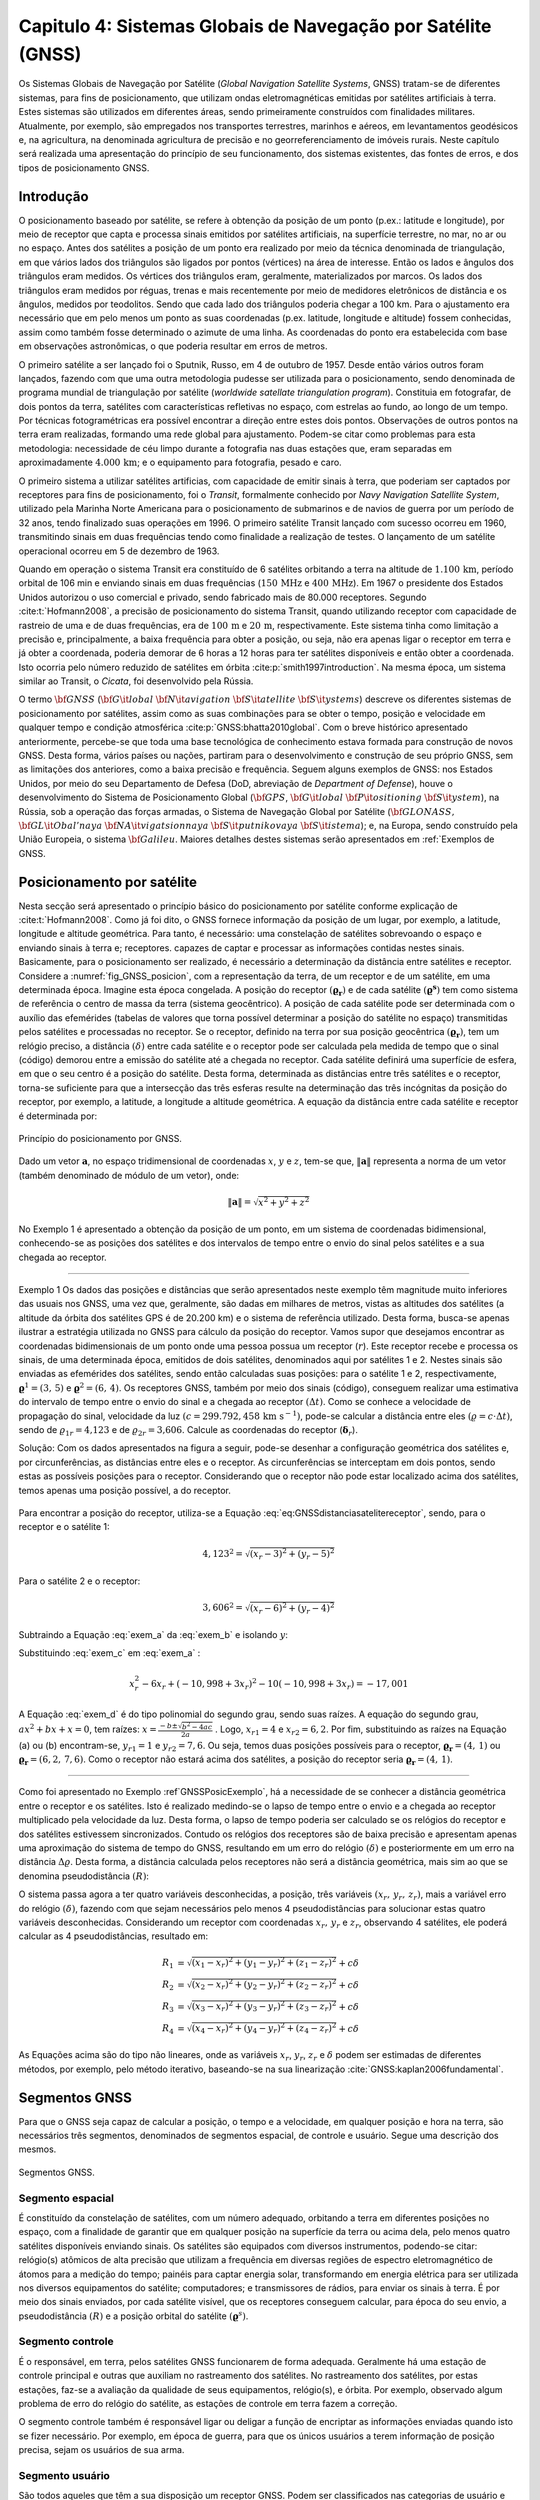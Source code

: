 .. raw:: html

    <style> .exem {color:blue; font-weight: bold} </style>

.. role:: exem

.. raw:: html

    <style> .solucao {font-weight: bold} </style>

.. role:: solucao

.. raw:: html

    <style> .blue {color:blue} </style>

.. role:: blue

.. _RST Capitulo 4:

Capitulo 4: Sistemas Globais de Navegação por Satélite (GNSS)
*************************************************************

Os Sistemas Globais de Navegação por Satélite
(*Global Navigation Satellite Systems*, GNSS) tratam-se de
diferentes sistemas, para fins de posicionamento, que utilizam ondas
eletromagnéticas emitidas por satélites artificiais à terra. Estes
sistemas são utilizados em diferentes áreas, sendo primeiramente construídos
com finalidades militares. Atualmente, por exemplo, são empregados
nos transportes terrestres, marinhos e aéreos, em levantamentos geodésicos
e, na agricultura, na denominada agricultura de precisão e no georreferenciamento
de imóveis rurais. Neste capítulo será realizada uma apresentação
do princípio de seu funcionamento, dos sistemas existentes, das fontes
de erros, e dos tipos de posicionamento GNSS.


Introdução
==========

O posicionamento baseado por satélite, se refere à obtenção da posição
de um ponto (p.ex.: latitude e longitude), por meio de receptor que
capta e processa sinais emitidos por satélites artificiais, na superfície
terrestre, no mar, no ar ou no espaço. Antes dos satélites a posição
de um ponto era realizado por meio da técnica denominada de triangulação,
em que vários lados dos triângulos são ligados por pontos (vértices)
na área de interesse. Então os lados e ângulos dos triângulos eram
medidos. Os vértices dos triângulos eram, geralmente, materializados
por marcos. Os lados dos triângulos eram medidos por réguas, trenas
e mais recentemente por meio de medidores eletrônicos de distância
e os ângulos, medidos por teodolitos. Sendo que cada lado dos triângulos
poderia chegar a 100 km. Para o ajustamento era necessário que em
pelo menos um ponto as suas coordenadas (p.ex. latitude, longitude
e altitude) fossem conhecidas, assim como também fosse determinado
o azimute de uma linha. As coordenadas do ponto era estabelecida com
base em observações astronômicas, o que poderia resultar em erros
de metros.

O primeiro satélite a ser lançado foi o Sputnik, Russo, em 4 de outubro
de 1957. Desde então vários outros foram lançados, fazendo com que
uma outra metodologia pudesse ser utilizada para o posicionamento,
sendo denominada de programa mundial de triangulação por satélite
(*worldwide satellate triangulation program*). Constituia em
fotografar, de dois pontos da terra, satélites com características
refletivas no espaço, com estrelas ao fundo, ao longo de um tempo.
Por técnicas fotogramétricas era possível encontrar a direção entre
estes dois pontos. Observações de outros pontos na terra eram realizadas,
formando uma rede global para ajustamento. Podem-se citar como problemas
para esta metodologia: necessidade de céu limpo durante a fotografia
nas duas estações que, eram separadas em aproximadamente :math:`4.000\,\text{km}`;
e o equipamento para fotografia, pesado e caro.

O primeiro sistema a utilizar satélites artificias, com capacidade
de emitir sinais à terra, que poderiam ser captados por receptores
para fins de posicionamento, foi o *Transit*,
formalmente conhecido por *Navy Navigation Satellite System*,
utilizado pela Marinha Norte Americana para o posicionamento de submarinos
e de navios de guerra por um período de 32 anos, tendo finalizado
suas operações em 1996. O primeiro satélite Transit lançado com sucesso
ocorreu em 1960, transmitindo sinais em duas frequências tendo como
finalidade a realização de testes. O lançamento de um satélite operacional
ocorreu em 5 de dezembro de 1963.

Quando em operação o sistema Transit era constituído de 6 satélites
orbitando a terra na altitude de :math:`1.100\,\text{km}`, período orbital de 106
min e enviando sinais em duas frequências (:math:`150\,\text{MHz}` e :math:`400\,\text{MHz}`). Em
1967 o presidente dos Estados Unidos autorizou o uso comercial e privado,
sendo fabricado mais de 80.000 receptores. Segundo :cite:t:`Hofmann2008`,
a precisão de posicionamento do sistema Transit, quando utilizando
receptor com capacidade de rastreio de uma e de duas frequências,
era de :math:`100\,\text{m}` e :math:`20\,\text{m}`, respectivamente. Este sistema tinha como limitação
a precisão e, principalmente, a baixa frequência para obter a posição,
ou seja, não era apenas ligar o receptor em terra e já obter a coordenada,
poderia demorar de 6 horas a 12 horas para ter satélites disponíveis
e então obter a coordenada. Isto ocorria pelo número reduzido de satélites
em órbita :cite:p:`smith1997introduction`. Na mesma época, um sistema
similar ao Transit, o *Cicata*, foi desenvolvido
pela Rússia.

O termo :math:`\bf{GNSS}` (:math:`\bf{G}\it{lobal}` :math:`\bf{N}\it{avigation}`
:math:`\bf{S}\it{atellite}` :math:`\bf{S}\it{ystems}`)
descreve os diferentes sistemas de posicionamento por satélites, assim
como as suas combinações para se obter o tempo, posição e velocidade
em qualquer tempo e condição atmosférica :cite:p:`GNSS:bhatta2010global`.
Com o breve histórico apresentado anteriormente, percebe-se que toda
uma base tecnológica de conhecimento estava formada para construção
de novos GNSS. Desta forma, vários países ou nações, partiram para
o desenvolvimento e construção de seu próprio GNSS, sem as limitações
dos anteriores, como a baixa precisão e frequência. Seguem alguns
exemplos de GNSS: nos Estados Unidos, por meio do seu Departamento
de Defesa (DoD, abreviação de *Department of Defense*),
houve o desenvolvimento do Sistema de Posicionamento Global (:math:`\bf{GPS}`,
:math:`\bf{G}\it{lobal}` :math:`\bf{P}\it{ositioning}` :math:`\bf{S}\it{ystem}`), na Rússia, sob a operação das
forças armadas, o Sistema de Navegação Global por Satélite (:math:`\bf{GLONASS}\text{,}\,`
:math:`\bf{GL}\it{Obal'naya}` :math:`\bf{NA}\it{vigatsionnaya}` :math:`\bf{S}\it{putnikovaya}` :math:`\bf{S}\it{istema}`);
e, na Europa, sendo construído pela União Europeia, o sistema :math:`\bf{Galileu}`.
Maiores detalhes destes sistemas serão apresentados em :ref:`Exemplos de GNSS.

.. _posicionamento_satelite:

Posicionamento por satélite
===========================

Nesta secção será apresentado o princípio básico do posicionamento
por satélite conforme explicação de :cite:t:`Hofmann2008`. Como
já foi dito, o GNSS fornece informação da posição de um lugar, por
exemplo, a latitude, longitude e altitude geométrica. Para tanto,
é necessário: uma constelação de satélites sobrevoando o espaço e
enviando sinais à terra e; receptores. capazes de captar e processar
as informações contidas nestes sinais. Basicamente, para o posicionamento
ser realizado, é necessário a determinação da distância entre satélites
e receptor. Considere a :numref:`fig_GNSS_posicion`, com a representação
da terra, de um receptor e de um satélite, em uma determinada época.
Imagine esta época congelada. A posição do receptor :math:`(\boldsymbol{\varrho_{r}})`
e de cada satélite :math:`(\boldsymbol{\varrho^{s}})` tem como sistema
de referência o centro de massa da terra (sistema geocêntrico). A
posição de cada satélite pode ser determinada com o auxílio das efemérides
(tabelas de valores que torna possível determinar a posição do satélite
no espaço) transmitidas pelos satélites e processadas no receptor. Se o receptor,
definido na terra por sua posição geocêntrica :math:`(\boldsymbol{\varrho_{r}})`,
tem um relógio preciso, a distância :math:`(\delta)` entre cada satélite
e o receptor pode ser calculada pela medida de tempo que o sinal (código)
demorou entre a emissão do satélite até a chegada no receptor. Cada
satélite definirá uma superfície de esfera, em que o seu centro é
a posição do satélite. Desta forma, determinada as distâncias entre
três satélites e o receptor, torna-se suficiente para que a intersecção
das três esferas resulte na determinação das três incógnitas da posição
do receptor, por exemplo, a latitude, a longitude a altitude geométrica.
A equação da distância entre cada satélite e receptor é determinada
por:

.. math::
   \delta=\left\Vert \boldsymbol{\varrho^{s}-\varrho_{r}}\right\Vert
   :label: eq:GNSSdistanciasatelitereceptor

.. _fig_GNSS_posicion:

.. figure:: /images/capitulo4/fig_GNSS_posicion.png
   :scale: 35 %
   :alt: fig_GNSS_posicion.png
   :align: center

   Princípio do posicionamento por GNSS.

Dado um vetor :math:`\mathbf{a}`, no espaço tridimensional de coordenadas
:math:`x`, :math:`y` e :math:`z`, tem-se que, :math:`\left\Vert \mathbf{a} \right\Vert`
representa a norma de um vetor (também denominado de módulo de um vetor),
onde:

.. math::
   \left\Vert \mathbf{a}\right\Vert =\sqrt{x^2+y^2+z^2}

No Exemplo 1 é apresentado a obtenção
da posição de um ponto, em um sistema de coordenadas bidimensional,
conhecendo-se as posições dos satélites e dos intervalos de tempo
entre o envio do sinal pelos satélites e a sua chegada ao receptor.

----

:exem:`Exemplo 1` Os dados das posições e distâncias que serão apresentados neste exemplo têm magnitude
muito inferiores das usuais nos GNSS, uma vez que, geralmente, são
dadas em milhares de metros, vistas as altitudes dos satélites (a altitude da órbita dos satélites GPS é de 20.200 km)
e o sistema de referência utilizado. Desta forma, busca-se apenas
ilustrar a estratégia utilizada no GNSS para cálculo da posição do
receptor. Vamos supor que desejamos encontrar as coordenadas bidimensionais
de um ponto onde uma pessoa possua um receptor (:math:`r`). Este receptor
recebe e processa os sinais, de uma determinada época, emitidos de
dois satélites, denominados aqui por satélites 1 e 2. Nestes sinais
são enviadas as efemérides dos satélites, sendo então calculadas suas
posições: para o satélite 1 e 2, respectivamente, :math:`\boldsymbol{\varrho}^1=(3,\,5)`
e :math:`\boldsymbol{\varrho}^2=(6,\,4)`. Os receptores GNSS, também
por meio dos sinais (código), conseguem realizar uma estimativa do
intervalo de tempo entre o envio do sinal e a chegada ao receptor
:math:`(\Delta t)`. Como se conhece a velocidade de propagação do sinal,
velocidade da luz :math:`(c=299.792,458\,\text{km s}^{-1})`,
pode-se calcular a distância entre eles :math:`(\varrho=c\cdot\Delta t)`,
sendo de :math:`\varrho_{1r}=\text{4,123}` e de :math:`\varrho_{2r}=\text{3,606}`.
Calcule as coordenadas do receptor (:math:`\boldsymbol{\delta}_{r}`).

:solucao:`Solução:` Com os dados apresentados na figura a seguir, pode-se desenhar
a configuração geométrica dos satélites e, por circunferências, as
distâncias entre eles e o receptor. As circunferências se interceptam
em dois pontos, sendo estas as possíveis posições para o receptor.
Considerando que o receptor não pode estar localizado acima dos satélites,
temos apenas uma posição possível, a do receptor.


.. _GNSSPosicExemplo:

.. figure:: /images/capitulo4/GNSSPosicExemplo.png
   :scale: 35 %
   :alt: GNSSPosicExemplo.png
   :align: center

Para encontrar a posição do receptor, utiliza-se a Equação :eq:`eq:GNSSdistanciasatelitereceptor`,
sendo, para o receptor e o satélite 1:

.. math::
   4,123^2=\sqrt{(x_r-3)^2+(y_r-5)^2}

.. math::
   -17,001=x_r^2-6x_r+y_r^2-10y_r
   :label: exem_a


Para o satélite 2 e o receptor:

.. math::
   3,606^2=\sqrt{(x_r-6)^2+(y_r-4)^2}

.. math::
   -38,997 = x_r^2-12x_r+y_r^2-8y_r
   :label: exem_b


Subtraindo a Equação :eq:`exem_a` da :eq:`exem_b` e isolando :math:`y`:

.. math::
   y_r = -10,998+3x_r
   :label: exem_c

Substituindo :eq:`exem_c`  em :eq:`exem_a` :

.. math::
   x_r^2-6x_r+(-10,998+3x_r)^2-10(-10,998+3x_r) = -17,001

.. math::
   10x_r^2-101,988x_r+247,935=0
   :label: exem_d

A Equação :eq:`exem_d` é do tipo polinomial do segundo grau, sendo
suas raízes. A equação do segundo grau, :math:`ax^{2}+bx+x=0`, tem raízes: :math:`\displaystyle {x=\frac{-b\pm\sqrt{b^{2}-4ac}}{2a}}`
. Logo, :math:`x_{r1}=4` e :math:`x_{r2}=6,2`. Por fim, substituindo as raízes na Equação
(a) ou (b) encontram-se, :math:`y_{r1}=1` e :math:`y_{r2}=7,6`. Ou seja, temos
duas posições possíveis para o receptor, :math:`\boldsymbol{\varrho_{r}}=(4,\,1)`
ou :math:`\boldsymbol{\varrho_{r}}=(6,2,\,7,6)`. Como o receptor não estará
acima dos satélites, a posição do receptor seria :math:`\boldsymbol{\varrho_{r}}=(4,\,1)`.

----


Como foi apresentado no Exemplo :ref`GNSSPosicExemplo`,
há a necessidade de se conhecer a distância geométrica entre o receptor
e os satélites. Isto é realizado medindo-se o lapso de tempo entre
o envio e a chegada ao receptor multiplicado pela velocidade da luz.
Desta forma, o lapso de tempo poderia ser calculado se os relógios
do receptor e dos satélites estivessem sincronizados. Contudo os relógios
dos receptores são de baixa precisão e apresentam apenas uma aproximação
do sistema de tempo do GNSS, resultando em um erro do relógio :math:`(\delta)`
e posteriormente em um erro na distância :math:`\Delta\varrho`. Desta forma,
a distância calculada pelos receptores não será a distância geométrica,
mais sim ao que se denomina pseudodistância
:math:`(R)`:

.. math::
   R=\varrho+\Delta\varrho=\varrho+c\delta
   :label: eq:GNSSpseudodistancia

O sistema passa agora a ter quatro variáveis desconhecidas, a posição,
três variáveis :math:`(x_{r},\,y_{r},\,z_{r})`, mais a variável erro do
relógio :math:`(\delta)`, fazendo com que sejam necessários pelo menos
4 pseudodistâncias para solucionar estas quatro variáveis desconhecidas.
Considerando um receptor com coordenadas :math:`x_{r},\,y_{r}` e :math:`z_{r}`,
observando 4 satélites, ele poderá calcular as 4 pseudodistâncias,
resultado em:

.. math::
   R_{1} & =\sqrt{(x_{1}-x_{r})^{2}+(y_{1}-y_{r})^{2}+(z_{1}-z_{r})^{2}}+c\delta\\
   R_{2} & =\sqrt{(x_{2}-x_{r})^{2}+(y_{2}-y_{r})^{2}+(z_{2}-z_{r})^{2}}+c\delta\\
   R_{3} & =\sqrt{(x_{3}-x_{r})^{2}+(y_{3}-y_{r})^{2}+(z_{3}-z_{r})^{2}}+c\delta\\
   R_{4} & =\sqrt{(x_{4}-x_{r})^{2}+(y_{4}-y_{r})^{2}+(z_{4}-z_{r})^{2}}+c\delta


As Equações acima são do tipo não lineares,
onde as variáveis :math:`x_{r}`, :math:`y_{r}`, :math:`z_{r}`
e :math:`\delta` podem ser estimadas de diferentes métodos, por exemplo,
pelo método iterativo, baseando-se na sua linearização :cite:`GNSS:kaplan2006fundamental`.

Segmentos GNSS
==============


Para que o GNSS seja capaz de calcular a posição, o tempo e a velocidade, em qualquer
posição e hora na terra, são necessários três segmentos, denominados
de segmentos espacial, de controle e usuário. Segue uma descrição
dos mesmos.

.. _seg_gnss.png:

.. figure:: /images/capitulo4/seg_gnss.png
   :scale: 35 %
   :alt: seg_gnss.png
   :align: center

   Segmentos GNSS.

Segmento espacial
-----------------

É constituído da constelação de satélites, com um número adequado,
orbitando a terra em diferentes posições no espaço, com a finalidade
de garantir que em qualquer posição na superfície da terra ou acima
dela, pelo menos quatro satélites disponíveis enviando sinais. Os
satélites são equipados com diversos instrumentos, podendo-se citar:
relógio(s) atômicos de alta precisão que utilizam a frequência em diversas regiões de
espectro eletromagnético de átomos para a medição do tempo; painéis para captar energia solar, transformando em energia elétrica
para ser utilizada nos diversos equipamentos do satélite; computadores;
e transmissores de rádios, para enviar os sinais à terra. É por meio
dos sinais enviados, por cada satélite visível, que os receptores
conseguem calcular, para época do seu envio, a pseudodistância :math:`(R)`
e a posição orbital do satélite :math:`(\boldsymbol{\varrho}^{s})`. 

Segmento controle
-----------------

É o responsável, em terra, pelos satélites GNSS funcionarem de forma
adequada. Geralmente há uma estação de controle principal e outras
que auxiliam no rastreamento dos satélites. No rastreamento dos satélites,
por estas estações, faz-se a avaliação da qualidade de seus equipamentos,
relógio(s), e órbita. Por exemplo, observado algum problema de erro
do relógio do satélite, as estações de controle em terra fazem a correção.

O segmento controle também é responsável ligar ou deligar a função
de encriptar as informações enviadas quando isto se fizer necessário.
Por exemplo, em época de guerra, para que os únicos usuários a terem
informação de posição precisa, sejam os usuários de sua arma.

Segmento usuário
----------------

São todos aqueles que têm a sua disposição um receptor GNSS. Podem
ser classificados nas categorias de usuário e tipo de receptor. A
categoria usuário pode ser, militar ou civil. Geralmente, o usuário
civil, não vai ter acesso a todos serviços GNSS. Lembre-se que inicialmente
o GNSS foi construído com finalidades militares.

Os receptores, que são os equipamentos que vão captar e processar
a informação emitidas pelos satélites, são constituídos basicamente
de uma antena, processador para recebimento do sinal, relógio (geralmente
de cristal) e dispositivo para visualização de informação. Eles podem
apresentar diversas classificações de acordo com: o número de frequências
que consegue rastrear; ao tipo de sinal que rastreia; a capacidade
de rastrear diferentes GNSS.

.. _Exemplos de GNSS:

Exemplos de GNSS
================

GPS
---

O Sistema de Posicionamento Global (:math:`\bf{GPS}`,
:math:`\bf{G}\it{lobal}` :math:`\bf{P}\it{ositioning}` :math:`\bf{S}\it{ystem}`) é o mais conhecido GNSS. O seu
desenvolvimento começou em 1973, tendo como responsável o Departamento
de Defesa dos Estados Unidos. Entre os anos de 1978 a 1985 foram lançados
em órbita 11 protótipos, denominados de Bloco I, para avaliação e
testes. O primeiro satélite operacional foi lançado 1989, tornando
o segmento espacial do GPS completo 1994, com 24 satélites em órbita,
com satélites do Bloco II e IIA. No espaço eles estão distribuídos
em 6 planos orbitais distintos, com um ângulo de :math:`55^{\circ}` na
linha do Equador, a uma altitude de :math:`20.200\,\text{km}`, resultando em uma
volta ao redor da terra a cada 12 horas. Atualmente o segmento espacial
conta com 32 satélites, dos Blocos II/IIA/IIR/IIR-M. Informações atualizadas podem
ser encontradas em `Navegation Center <https://www.navcen.uscg.gov/?Do=constellationStatus>`_.
Esta configuração de satélites permite que em qualquer hora do dia,
de quatro a oito satélites estejam simultaneamente disponíveis na
região. O segmento espacial segue em constante modernização. Atualmente
em teste nos satélites do Bloco IIR-M, um segundo sinal para uso civil
(L2C) e um sinal para uso militar (M). Os satélites GPS que foram
recentemente lançados, fazem parte do Bloco IIF, que inclui uma nova
frequência (L5).

.. _seg_gps.png:

.. figure:: /images/capitulo4/seg_gps.png
   :scale: 35 %
   :alt: seg_gps.png
   :align: center

   Características principais do GPS.

Há dois tipos de serviços no GPS, o Serviço de Posicionamento Padrão
(SPS, *Standard Positioning Service*)
para uso civil e o Serviço de Posicionamento Preciso (PPS, *Precise
Positioning Service*)
para uso militar. Para compreender melhor estes serviços, voltaremos
para os satélites, especificamente para os sinais enviados. Dentro
dos satélites é gerada uma frequência fundamental de 10,23 MHz, e
de forma coerente é derivada desta frequência duas ondas portadoras,
L1 e L2, gerados pela multiplicação da frequência fundamental por
154 e 120, respectivamente. Desta forma, a frequência de L1 e L2 corresponde,
a 1575,42 MHz e 1227,60 MHz, respectivamente. Modulado em L1 há o
Código Aberto (C/A, *Coarse/Acquisition*) disponível para uso civil, apresentando
aproximadamente 300 m de comprimento de onda. Um segundo código,
denominado de código de Precisão (P, *Precision Code*),
é modulado tanto em L1 como em L2 e é reservado para uso da arma Norte-Americana.
O código C/A é o utilizado no Serviço de SPS, enquanto o P para o
PPS. Adicionalmente a estes dados, são também enviados dados do erro
do relógio do satélite e suas efemérides, nas duas ondas portadoras.

O governo Americano pode fazer com que o posicionamento com GPS seja
prejudicado sempre que se mostrar necessário, como em caso de guerra,
danificando os sinais. As maneiras de danificar os sinais são, por
meio da Disponibilidade Seletiva
(SA, *Selective Availability*) e da Antifraude (A-S), *anti-spoofing*).
Se a SA estiver ativada os dados do relógio do satélite e das efemérides
enviadas são danificados, fazendo com que ocorra erro na pseudodistância
calculada por C/A. Ela foi ativada em 1990, causando erro na posição
horizontal e vertical de 100 m e de 156 m, respectivamente. Foi
suspensa em maio de 2000, resultando no erro horizontal e vertical
menores que 13 m e 22 m (95% de probabilidade), respectivamente.
O A-S é responsável por desligar ou encriptar o código P, tornando-o
acessível somente às pessoas habilitadas. Quando o código P, presente
em L1 e L2, é encriptado, passa a ser denominado de código Y.

O segmento controle é constituído de uma estação *master* (principal),
localizada em Colorado Springs, Estado do Colorado, USA. As outras
estações de controle ficam em diferentes localidades na terra, Hawai,
Kwajalein no Pacífico, Ilha de Ascenção no Atlântico Sul, Diego Garcia
no Oceano Pacífico e Cabo Canaveral. Elas são equipadas de tempo padrão
atômico de precisão e receptores que realizam medidas contínuas de
pseudodistância. Em algumas estações há antenas para transmitir e
receber dados dos satélites. Na estação *master* as informações
das estações são coletadas, e então calculadas as órbitas e parâmetros
dos relógios dos satélites.  As informações das efemérides e do relógio
dos satélites, calculadas pela estação *master*, são retransmitidas
aos satélites, pelo menos três vezes ao dia, para atualização. Segundo
:cite:t:`Hofmann2008` até 2006 mais 11 estações monitoras se somaram
ao segmento de controle GPS.


GLONASS
-------

O Sistema de Navegação Global por Satélite
(:math:`\bf{GLONASS}\text{,}\,`
:math:`\bf{GL}\it{Obal'naya}` :math:`\bf{NA}\it{vigatsionnaya}` :math:`\bf{S}\it{putnikovaya}` :math:`\bf{S}\it{istema}`)
é o GNSS da Federação Russa. Teve os seus primeiros satélites lançados
em meados dos anos 80. Em 1996 a constelação estava completa, com
24 satélites. Todavia, nos anos seguintes houve uma diminuição no
número de satélites, caindo ao número mínimo em 2001, com no máximo
6 satélites em órbita e funcionando. Atualmente o GLONASS conta com
24 satélites `(aqui para dados atualizados) <https://www.glonass-iac.ru/en/cus/>`_,
sendo 21 em operação, e os demais estão de reserva, em manutenção
ou em avaliação :cite:`GNSS:glonass`. Eles têm uma inclinação em relação
ao equador de :math:`64,8^{\circ}`, orbitando a terra na altitude de 19.100 m,
resultando em uma órbita ao redor da terra a cada 11 horas e 15 min
e 44 s. Os planos orbitais estão separados em :math:`120^{\circ}` (três
planos orbitais), estando os satélites separados dentro de cada plano
em :math:`45^{\circ}`.

.. _seg_glonass.png:

.. figure:: /images/capitulo4/seg_glonass.png
   :scale: 35 %
   :alt: seg_glonass.png
   :align: center

   Características principais do GLONASS.


O sistema GLONASS transmite os sinais em duas ondas portadoras de frequências
L1, L2 e L3 `(ver aqui) <http://www.navipedia.net/index.php/GLONASS_Signal_Plan>`_:

.. math::
   \mathrm{L1} & =f_{0\mathrm{L1}}+k\Delta f_{\mathrm{L1}}\\
   \mathrm{L2} & =f_{0\mathrm{L2}}+k\Delta f_{\mathrm{L2}}\\
   \mathrm{L3} & =f_{0\mathrm{L3}}+k\Delta f_{\mathrm{L3}}

em que: :math:`f_{0\mathrm{L1}}`, :math:`f_{0\mathrm{L2}}` e :math:`f_{0\mathrm{L3}}`,
repectivamente :math:`1.602\,\text{MHz}`, :math:`1.246\,\text{MHz}` e :math:`1.201\,\text{MHz}`; :math:`\Delta f_{\mathrm{L1}}`,
:math:`\Delta f_{\mathrm{L2}}` e :math:`\Delta f_{\mathrm{L3}}`em intervalos
de frequência de :math:`0,5625\,\text{MHz}`, :math:`0,4375\,\text{MHz}` e :math:`0,4375\,\text{MHz}`; :math:`k-7,...,+6`
são os canais de frequência. Nestas duas frequências são enviados
códigos um para uso civil (C/A) e outra para uso militar (P), disponibilizando
dois tipos de serviços, semelhante ao SPS e PPS do GPS.

Segundo :cite:t:`GNSS:kaplan2006understanding`, o segmento controle
do GLONASS é subdividido em: *i*) Sistema de controle central
(SCC, *System control center*) localizado em Golitsyno-2 a
70 km de Moscou, um complexo militar, responsável pela coordenação
de todo funcionamento do GLONASS; *ii*) Central de sincronização
(*Central Synchronizer*) responsável pelo sistema de tempo
do GLONASS, monitorando o relógio dos satélites; *iii*) estações
de rastreio e comando (*Command and Tracking Stations*) onde
fazem o rastreamento individual da trajetória dos satélites e enviam
as atualizações; *iv*) estações de rastreamento por laser (*Laser
Tracking Stations*), utilizadas para calibrar as medidas realizadas
no rastreamento por radio frequência (item *iv*), sendo que
cada satélite tem um refletor de laser para esta finalidade; e *v*)
Controle de navegação em campo (*Navigation Field Control Equipment*),
responsável por monitorar os sinais de navegação do GLONAS e, em caso
de alguma anomalia ser detectada, é enviado um comunicado para o SCC.

Galileu
_______

:math:`\bf{Galileu}` é o nome do GNSS da União
Europeia (EU, *European Union*). O nome, Galileu, é uma homenagem
ao cientista italiano Galileu Galilei, que viveu entre os anos de
1564 e 1642, tendo realizado grandes contribuições às ciências, como,
por exemplo, a melhoria do telescópio (Maiores informações
`aqui <http://en.wikipedia.org/wiki/Galileo_Galilei>`_).
O sistema Galileu envolve uma parceria da Comissão Europeia (EC, *European
Commission*) com a Agência Espacial Europeia (ESA, *European
Space Agency*). A EC é responsável pelo dimensionamento político e
os requisitos necessários para o sistema. Já a ESA, tem como responsabilidade
a definição, o desenvolvimento e a validação do segmento espacial
e de terra :cite:`GNSS:galileu`. O sistema Galileu teve sua concepção
inicial nos anos 90, quando o GPS e o GLONASS já estavam quase em
funcionamento completo.

.. _seg_galileu.png:

.. figure:: /images/capitulo4/seg_galileu.png
   :scale: 45 %
   :alt: seg_galileu.png
   :align: center

   Características principais do Galileu.

Em outubro de 2021 haviam 22 satélites em funcionamento(Informações atualizadas `aqui
<http://www.esa.int/Our_Activities/Navigation/The_future_-_Galileo/What_is_Galileo>`_.
De acordo com :cite:t:`GNSS:kaplan2006galileu`, quando o sistema
espacial estiver em plena operação terá de 30 satélites em três planos
orbitais igualmente espaçados, cada plano com 9 satélites ativos e
um de reserva, espaçados em :math:`40^\circ`. A órbita tem inclinação
de :math:`56^\circ` no plano do equador :cite:`GNSS:galileu`. A altitude
de :math:`23.222` km resultará em uma órbita a cada 14 horas. É esperado
que existirá uma alta probabilidade (maior que 90%) que em qualquer
posição e altitude, o usuário vá receber sinal de pelo menos 4 satélites.
Segundo :cite:t:`Hofmann2008`, as frequencias enviadas pelo sistema
Galileu são: E1 (:math:`1.575,420` MHz); E6 (:math:`1.278,750` MHz); E5 (:math:`1.191,795`
MHz); E5a (:math:`1.176,450` MHz) e; E5b (:math:`1.207,140` MHz)

São cinco os serviços que serão disponibilizados pelo sistema Galileu
para os usuários :cite:`GNSS:european2010european2`: *i*) serviço
aberto (*open service*), que tem como objetivo prover informação
de posição, velocidade e tempo sem custo algum para o usuário; *ii*)
serviço comercial (*commercial service*), que possibilitará
o desenvolvimento de aplicações comerciais, terá precisão centimétrica;
*iii*) navegação para segurança da vida (*Safety Of
life navigation*), serviço para ser utilizado no transporte marítimo,
na aviação e em trens; *iv*) serviço público regulado (*Public
regulated navigation*), um serviço em que o sinal é encriptado e apenas
os usuários autorizados terão acesso a este sinal; e *v*) serviço
de busca e resgate (*Search and Rescue Service*), utilizado
para localização e resgate de usuários que utilizam rádio sinalizadores.

Segundo :cite:t:`GNSS:kaplan2006galileu`, o sistema Galileu tem
dois segmentos de controle principal em terra, o segmento de controle
em terra (GCS, *Ground Control Segment*) que irá controlar
e comandar a constelação de satélites e, o segmento de missão em terra
(GMS, *Ground Mission Segment*), responsável por operar o sistema
de navegação e a determinação da integridade, assim como disseminar
os serviços do Galileu. Estes dois segmentos se localizam em Fucino
(Itália) e em Oberpfaffenhofen (Alemanha). Haverá também uma rede
de estações (GSS, GALILEO *Sensor Stations*), para realização
de medidas de distância e monitoramento dos sinais dos satélites;
uma rede de telemetria, rastreamento e controle (TT&C, *Telemetry,
tracking and control*); e uma rede de estações para envio de informação
(ULS, *uplink stations*); uma rede de intercomunicação de alta
performance.

Outros GNSS
-----------

Além do GNSS americano, russo e europeu, outros países também desenvolvem
o seu próprio sistema. O principal motivo para o desenvolvimento de
novos GNSS é o de ter independência dos outros sistemas que, como
visto, a permissão de uso depende das nações que os construíram. Abaixo
descreve-se um resumo do sistema chinês (Beidou-2/Compass,
e dos regionais, o japonês (QZSS) e o indiano (IRNSS).

O sistema Beidou-2/Compass, desenvolvido pela República da China,
tem como predecessor o sistema Beidou-1,
que teve seus primeiros estudos nos anos 80, e o primeiro satélite
em órbita no ano 2000 e o terceiro e último, em 2003. O Beidou-1 funciona
regionalmente. Diferentemente do GPS, Galileu e GLONASS, ele é geoestacionário,
fazendo com que apenas uma parte da terra tenha disponibilidade dos
sinais destes satélites, entre as latitudes de :math:`5^\circ` N a :math:`55^\circ`
N e as longitudes entre :math:`70^\circ` E e :math:`140^\circ` E. O Beidou-2
será global, com o segmento espacial híbrido, tendo 5 satélites geoestacionário
e 30 orbitando a terra. Terá, assim como o GPS, um serviço aberto
para uso civil e um outro restrito. Atualmente estão em operação 42
satélites em outubro de 2021 (dados atualizados
`aqui <http://en.wikipedia.org/wiki/Beidou_navigation_system>`_).

O sistema de posicionamento japonês é denominado de sistema de satélite
quase zenital (QZSS, :math:`\bf{Q}\it{uasi-}\bf{Z}\it{enith}` :math:`\bf{S}\it{atellite}`
:math:`\bf{S}\it{ystem}`), desenvolvido
pela agência de exploração aeroespacial do Japão (JAXA, *Japan Aerospace Exploration Agency*). O QZSS oferece seus serviços na região
compreendendo o Japão, sul da Ásia e Oceania. Os satélites QZSS enviam
os sinais à terra na direção quase zenital, o que aumenta sua disponibilidade
em áreas com prédios ou morros. Funcionará complementando o GPS, fazendo
com que mais sinais estejam disponíveis, uma vez que o número de satélites
na região será maior, pois soma-se ao GPS o QZSS. Desta forma, a precisão
do posicionamento será melhorada. Os satélites QZSS transmitem sinais
semelhantes ao GPS (L1C/A, L1C, L2C e L5) (Informações atualizadas
`aqui <https://global.jaxa.jp/projects/sat/qzss/>`_).
O primeiro satélite foi lançado em setembro de 2011, está a uma altitude
entre :math:`32.000` km a :math:`40.000` km, e tem sua longitude central de :math:`135^{\circ}`
E. O QZSS além do segmento espacial, consta do: segmento de controle,
que compreende estações de monitoramento; uma estação de controle
principal; estação de controle e rastreamento; e estação de administração
do tempo :cite:`GNSS:QZSS`.

O sistema de navegação por satélite indiano (IRNSS,
*Indian Regional Navigational Satellite System*) constituído
de 7 satélites, sendo que o primeiro tem a estimativa de ser lançado
em 2012-13 :cite:`GNSS:IRNSS_indiano`. Como o sistema GPS, serão disponibilizados
os serviço SPS e PS.

Observáveis e fontes de erro
============================

Os satélites no espaço enviam os sinais para terra que são captados
pelos receptores, sendo a distância, na verdade pseudodistância,
entre o sinal emitido pelo satélite e recebido pelo sensor calculada,
ou por código (medida de tempo) ou pela medida de fase da onda portadora.
A distância calculada tem várias fontes de erro, por exemplo, a falta
de sincronismo de tempo entre o relógio do receptor e do satélite,
resultando distâncias que não correspondem à distância geométrica
do satélite ao receptor. Desta maneira as distâncias calculadas pelos
receptores são denominadas de pseudodistâncias como já visto na secção :ref:`posicionamento_satelite`.

.. _Pseudodistância por código:

Pseudodistância por código
--------------------------

Lembre-se que, por exemplo, no GPS há o envio do código C/A, onde
são transmitidas várias informações, dentre elas a hora em que o sinal
foi emitido pelo satélite, :math:`t^{s}(sat)`. Esta informação chega ao
receptor, depois de viajar pelo espaço e passar pela atmosfera. A
hora de chegada do sinal no receptor denominado de :math:`t_{r}(rec)`.
O erro dos relógios dos satélites e do receptor ao sistema de hora
GPS são denominados de :math:`\delta^{s}` e :math:`\delta_{r}`, respectivamente.
Considere que no sistema de tempo sem erros, :math:`t^{s}` e :math:`t_{r}`,
seria a hora de envio do sinal pelo satélite e a hora de recebimento
pelo receptor. Então, :math:`t_{r}(rec)=t_{r}-\delta_{r}` e :math:`t^{s}(sat)=t^{s}-\delta^{s}`.
O lapso de tempo entre o envio do sinal e a chegada ao receptor será:

.. math::
   t_{r}(rec)-t^{s}(sat)=(t_{r}-\delta_{r})-(t^{s}-\delta^{s})=\Delta t+\Delta\delta,

em que: :math:`\Delta t=t_{r}-t^{s}` e :math:`\Delta\delta=\delta_{r}-\delta^{s}`.
Se multiplicar a diferença de tempo, :math:`{t_r(rec)-t^s(sat)}`, pela
velocidade da luz, :math:`c`, temos a pseudodistância (:math:`R`) determinada
pelo código:

.. math::
   R=c(t_{r}(rec)-t^{s}(sat))=c\Delta t+c\Delta\delta=\varrho+c\Delta\delta


em que :math:`\varrho` é a distância geométrica (ver Figura :numref:`fig_GNSS_posicion`),
na época de envio do sinal (:math:`t^{s}`), entre o satélite e o receptor.
O erro no cálculo da pseudodisdância por código é de cerca de 1\%
da comprimento de onda em que o código é enviado. No sistema GPS,
o C/A tem comprimento de onda de :math:`\approx300\,\text{m}`, o que
resultaria em um erro de :math:`3` m. Já o código P,
tem comprimento de onda de :math:`\approx30\text{ m}`, o que resultaria
em um erro da pseudodistância de :math:`0,3` m na medida de :math:`R`.

.. _Pseudodistância por fase da onda portadora:

Pseudodistância por fase da onda portadora
------------------------------------------

Uma outra maneira de medir a distância é por meio da fase de onda
portadora. Esta medida apresentará maior precisão no posicionamento.
Nesta técnica, em cada época em que o sinal é transmitido, mede-se
a diferença de fase que ocorreu entre a fase do sinal enviada pelo
satélite e a fase observada no receptor. Matematicamente é dada por:

.. math::
   \Phi_{s}^{r}(t)=\frac{1}{\lambda^{s}}\varrho_{s}^{r}(t)+N_{r}^{s}+\frac{c}{\lambda^{s}}\Delta\delta_{r}^{s}(t)

em que: :math:`\Phi_{s}^{r}(t)` é a medida de fase, sendo expressa
em ciclos; :math:`\lambda^{s}` é o comprimento de onda da portadora; :math:`\varrho_{s}^{r}(t)`
é a mesma pseudodistância estimado pelo código; :math:`N_{r}^{s}` é a denominado
de ambiguidade, corresponde ao número inteiro
de comprimentos de onda ou número de ciclos inicial, entre o satélite
e o receptor; :math:`c` é a velocidade da luz; e :math:`\Delta\delta_{r}^{s}=\delta_{r}-\delta^{s}`.
O valor :math:`N_{r}^{s}` inicialmente é desconhecido, contudo com o rastreamento
de outras observações no tempo, sem que ocorra a perda de sinal, pode-se
determiná-la.

Erros nas observações
---------------------

Do que foi visto anteriormente, para o GNSS realizar as medidas de
posição, tem-se: os satélites enviando sinais com várias informações,
como o tempo e as efemérides; estes sinais viajam pelo espaço, passando
pela atmosfera; e enfim chegam ao receptor, que também tem um relógio.
Desta forma, as fontes de erros do GNSS são devidos aos satélites
(relógio e órbita), à propagação do sinal (refração devido a passagem
do sinal pela ionosfera e troposfera) e ao receptor (erro do relógio,
erro do centro de fase da antena e o multicaminhamento). Alguns erros
podem ser modelados e outros eliminados, por exemplo, por meio de
medidas simultâneas com dois receptores. Segue uma breve discussão
dos erros.

.. _Erro devido ao satélite:

Erro devido ao satélite
-----------------------

-  **Relógio do satélite**: o erro devido
   ao relógio do satélite é modelado, por: :math:`\delta^{s}(t)=a_{0}+a_{1}(t-t_{0})+a_{2}(t-t_{0})^{2}`,
   em que: :math:`\delta^{s}(t)` é o erro do satélite
   na época :math:`t;` :math:`t_{0}` é a época de referência do relógio do satélite;
   :math:`a_{0},\,a_{1}` e :math:`a_{2}` são parâmetros do modelo, sendo enviados
   na mensagem do satélite, juntamente com :math:`t_{0}`. Se for utilizado
   o posicionamento relativo este erro pode ser anulado (ver :ref:`sec_Tipos-de-posicionamento`).
-  **Órbita do satélite**: devido a variação
   da força gravitacional da terra e da variação das marés, por exemplo,
   as efemérides enviadas pelos satélites, que são utilizadas para determinação
   de suas posições, podem não resultar nas suas corretas posições no
   espaço. O erro da posição da órbita é avaliado pelas estações de controle
   em solo, e são disponibilizadas para pós-processamento, minimizando
   este erro. Dependendo do nível de precisão das órbitas que se deseja,
   pode-se levar até duas semanas para estarem disponíveis :cite:`WOLF`.
   Outra forma de anular este erro é por meio do posicionamento relativo
   (ver :ref:`Posicionamento relativo:`).


Erro devido à propagação do sinal
---------------------------------

A velocidade de propagação da radiação eletromagnética depende do
índice de refração do meio em que ela viaja, sendo no vácuo :math:`c=299.792,458\,\text{km s}^{-1}`.
Inicialmente, ao ser transmitida pelo satélite, ela viaja no vácuo
até chegar na atmosfera. As camadas atmosféricas que tem impacto nos
sinais que são enviados pelos GNSS são, a troposfera e a ionosfera.
A troposfera é a camada mais próxima a superfície terrestre chegando
até à altitudes entre 14 km-18 km, já a ionosfera está situada na
camada entre 70 km-1.000 km de altitude. Este problema pode ser
minimizado com receptores que trabalham em duas frequências (e.g.
GPS, L1 e L2), em que a refração atmosférica poderá ser modelada.

Como o erro da refração aumenta com o comprimento da camada atmosférica
que o sinal vai atravesar, pode-se configurar o receptor para evitar
satélites que estajam próximos à linha do horizonte, geralmente aqueles
abaixo de :math:`20^{\circ}` da linha do horizonte, minimizando a influência
da atmosfera. Este ângulo é denominação de ângulo de máscara de elevação
do satélite (*satellite
angle mask*). Na :numref:`GNSSmaskangle.png` é apresentado um
receptor que está configurado para receber sinais daqueles satélites
que estiverem acima de :math:`20^{\circ}` da linha do horizonte.

.. _GNSSmaskangle.png:

.. figure:: /images/capitulo4/GNSSmaskangle.png
   :scale: 35 %
   :alt: GNSSmaskangle.png
   :align: center

   Princípio da utilização de máscara de elevação pera prevenir satélites
   próximos a linha do horizonte.

.. _Erro devido ao receptor:

Erro devido ao receptor
-----------------------

#. **Antena**
   - **Centralização do centro da antena**: em levantamento de precisão, a antena do receptor
     GNSS terá que estar centralizada sobre um ponto, geralmente materializado
     por um marco. A vertical do centro da antena é materializada por um
     bastão, apoiado por um tripé. Deve-se fazer a centralização de forma
     cuidadosa, uma vez todo erro cometido devido a falta de centralização
     será transferido para o ponto medido.
   - Para medidas de altitude geométrica (ver :ref:`Coordenada geodésica`)
     é necessário realizar a **medida da altura da antena**,
     distância vertical entre o centro da antena e o centro do marco. Esta
     medida geralmente é realizada de forma inclinada, sendo que posteriormente
     é corrigida para distância vertical, ou por meio de software do equipamento,
     ou por simples cálculo.
   - O centro de fase da antena,
     definido como o centro eletrônico da antena, varia com a orientação
     e a frequência do sinal. É necessário que ele corresponda ao centro
     físico da antena, sendo que nem sempre isto ocorre. Para levantamentos
     de alta precisão é necessário conhecer este desvio para correção.
     Procedimento para esta avaliação é encontrado em :cite:t:`Hofmann2008`.
#. **Erro do relógio**: os relógios presentes nos receptores GNSS não são de alta precisão como
   os presentes nos satélites, não apresentando sincronismo com o sistema
   de tempo do GNSS. Este problema é resolvido com a utilização da observação
   de quatro satélites simultaneamente.
#. **Multicaminhamento**: o multicaminhamento é definido como sendo as réplicas de sinal que o
   receptor recebe devido ao sinal ter percorrido diferentes caminhos.
   Na :numref:`fig_GNSS_multipath` é apresentada a concepção básica
   do que é o efeito multicaminhamentoem uma
   determinada época. Nesta figura há o sinal que percorre o caminho
   direto do satélite ao receptor e dois sinais que são recebidos pelo
   receptor por caminho indireto, sinais refletidos de superfícies refletoras,
   a obra de construção civil e a superfície terrestre.

   A consequência do multicaminhamento é a imprecisão da medida de distância
   satélite-receptor (:math:`\varrho`). O multicaminhamento pode ser de tal
   grandeza que o receptor não possa mais contar com a informação de
   determinado satélite, para o posicionamento do ponto. Maneiras para
   mitigar o multicaminhamento podem ser encontrados em :cite:t:`GNSS:kaplan2006Multipath`.
   Pode-se citar, por exemplo, como uma maneira simples para minimizar
   o efeito do multicaminhamento devido à superfície refletora, a instalação
   da antena próxima a superfície.


.. _fig_GNSS_multipath:

.. figure:: /images/capitulo4/GNSSmultipath.png
   :scale: 35 %
   :alt: GNSSmultipath.png
   :align: center

   Multicaminhamento no GNSS.

.. _sec_Tipos-de-posicionamento:

Tipos de posicionamento
=======================

Terminologia
------------

Não há um concenso quanto terminologia utilizada às diferentes técnicas
de posicionamento GNSS. Aqui será utilizada a terminologia adotada
por :cite:t:`Hofmann2008`. No posicionamento, as medidas de pseudodistância
podem ser obtidas de duas formas, por meio dos **códigos** (ver
secção :ref:`Posicionamento por ponto`) ou da medida
de **fase da onda portadora** (ver ver :ref:`Pseudodistância por fase da onda portadora`).
As medidas por código tem precisão em nível de metros, enquanto pela
medida da onda portadora tem precisão de milímetros. A desvantagem
das medidas de fase da onda portadora é a solução da ambiguidade :math:`(N)`.

Quando na medida de posição é utilizado um único receptor, recebendo
sinais de pelo menos quatro satélites, ela é dita de **posicionamento por ponto**, sendo este o
termo que será utilizado neste texto.
O posicionamento por ponto também pode ser denominado de **posicionamento absoluto**,
**posicionamento por ponto simples** ou **posicionamento por ponto absoluto**.

No **posicionamento relativo**,
empregam-se dois receptores, recebendo sinais dos mesmos satélites
simultaneamente. Estas medidas então são combinadas, melhorando a
precisão do levantamento. A posição de um ponto tem que ser conhecida,
sendo então calculada a posição do outro ponto relativa a esta.

O **posicionamento diferencial**
é realizado também a partir de dois receptores, que fazem observações
simultâneas aos mesmos satélites, todavia é feita tendo como base
as pseudodistâncias corrigidas. Como um receptor é fixo em um ponto
de coordenada conhecida, calcula-se as correções das pseudodistância
a este ponto e estas correções, em determinada época, são enviadas
em tempo real para o(s) outro(s) receptores.

O posicionamento é dito **estático**, se não há movimentação do receptor durante posicionamento.
Por outro lado, se o receptor está em movimento, o posicionamento
é dito **cinemático**.

O posicionamento pode ser realizado em **tempo real**,
quando os resultados são processados e apresentados imediatamente.
Já o posicionamento **pós-processado**,
como o próprio nome diz, só serão conhecidas as posições depois de
processados. Ou seja, neste caso, os dados são coletados em campo
e, no escritório, são submetidos ao processamento. O método de pós-processamento
é o método mais utilizado nos posicionamentos relativos, onde as medidas
dos dois receptores são combinadas e processadas depois da coleta
em campo.

.. _Posicionamento por ponto:

Posicionamento por ponto
________________________

No posicionamento por ponto, utiliza-se apenas um receptor, sendo
que este deve estar recebendo sinais de pelo menos 4 satélites para
calcular as coordenadas tridimensionais (:numref:`GNSSposiabsoluto`).
O posicionamento por ponto pode se dar por meio dos códigos (ver :ref:`Pseudodistância por código`)
ou pela medida de fase da onda portadora (ver :ref:`Pseudodistância por fase da onda portadora`).
A precisão deste tipo de posicionamento depende da qualidade do sinal.
No posicionamento por ponto no GPS, utilizando o código C/A, antes
de maio de 2000, com disponibilidade seletiva (SA)
em funcionamento, a precisão era em torno de 100 m na horizontal
e 156 m na vertical, ao nível de 95% de probabilidade :cite:`WOLF` [p. 346].
Quando ela foi desabilitada, a precisão aumentou, para velares menores
que 13 m na horizontal, e menores que 22 m na vertical, a 95% de
probabilidade  :cite:t:`Hofmann2008` [p. 317], sendo esta a precisão obtida
atualmente.

.. _GNSSposiabsoluto:

.. figure:: /images/capitulo4/GNSSposiabsoluto.png
   :scale: 35 %
   :alt: GNSSposiabsoluto.png
   :align: center

   Concepção do posicionamento por ponto.

Pode-se obter coordenadas com maior precisão com um único receptor
pelo método denominado de **posicionamento por ponto preciso**.
Para tanto, deve-se trabalhar
com: *i*) as efemérides precisas dos satélites, para determinação
de suas posições precisas dos satélites; *ii*) receptor com
frequência dupla que permitirá eliminar a influência da ionosfera.

.. _Posicionamento_diferencial:

Posicionamento diferencial (DGNSS)
----------------------------------

O posicionamento diferencial GNSS (DGNSS)
é aquele em que se utilizam pelo menos 2 receptores, sendo um fixo
na estação base (*base station*), também denominada de estação
de referência, e o(s) outro(s) fixo(s) ou móvel(is) (*rover*)
(:numref:`GNSSposiDGNSS`). Os receptores observam, em determinada
época, os mesmos satélites. A estação base tem suas coordenadas conhecidas.
Logo, com o receptor fixo a este ponto, é possível calcular os erros
nas medidas de pseudodistância de cada um dos satélites a esta estação.
Como os outros receptores se encontram próximos à estação base (distância
de apenas alguns quilômetros), assume-se que os erros nas pseudodistâncias
sejam os mesmos. Estas informações são enviadas por meio de transmissor
aos outros receptores para realizar, em tempo real, a correção de
suas respectivas pseudoditâncias aos satélites, e assim calcular as
suas coordenadas com maior precisão. O DGNSS pode ser realizado por
meio de receptores que trabalham com códigos ou com medidas de fase
da onda portadora. Valores de precisão do levantamento DGNSS são apresentados
na Tabela abaixo :cite:`Hofmann2008` [p. 437].
Quando se utiliza as medidas de fase da onda portadora, este posicionamento
é denominado de levantamento cinemático em tempo real
(*real-time kinematic*, RTK)
:cite:`WOLF`.


.. _GNSSposiDGNSS:

.. figure:: /images/capitulo4/GNSSposiDGNSS.png
   :scale: 35 %
   :alt: GNSSposiDGNSS.png
   :align: center

   Concepção do posicionamento relativo.


.. table:: Precisão DGNSS.
    :header-alignment: lcc
    :column-alignment: lrr

    =============== ======================= =====================
    Observável      Separação das estações  Precisão horizontal
    =============== ======================= =====================
    Código          :math:`1.000` km        :math:`<10` m
    Onda portadora  :math:`\sim 10` km      :math:`<0,1` m
    =============== ======================= =====================

.. _Posicionamento relativo:

Posicionamento relativo
-----------------------

No posicionamento relativo (:numref:`GNSSposiarelativo`)
o que se calcula é a distância relativa entre o receptor que se encontra
fixo na estação de coordenada conhecida (:math:`A`) e o que se encontra
na posição desconhecida, :math:`B`, ou seja, :math:`\Delta X_{AB},\,\Delta Y_{AB}\,\text{e}\,\Delta Z_{AB}`,
denominado de vetor base. Como a posição de :math:`A` é conhecida (:math:`X_{A},\,Y_{A},\,Z_{A}`),
a posição de :math:`B` será:

.. math::
   X_{B} & =X_{A}+\Delta X_{AB}\\
   Y_{B} & =Y_{A}+\Delta Y_{AB}\\
   Z_{B} & =Z_{A}+\Delta Z_{AB}

Neste método geralmente são utilizadas as medidas de diferença de
fase juntamente com o código. Requer que os mesmos satélites sejam
observados pelos receptores da estação base e no móvel durante o período
de aquisição dos dados.

.. _Posicionamento relativo estático:

Posicionamento relativo estático
--------------------------------

O posicionamento dito como **posicionamento relativo estático**
ocorre quando os dois receptores ficam estacionados por um tempo suficientemente
longo para resolver o problema das medidas relativas entre eles. Este
tipo de posicionamento é o utilizado nos levantamentos geodésicos.
O tempo para coleta dos dados depende do número de fases medidas e
da distância que separa os receptores. Sugestões de tempo para obtenção
da posição é apresentada na Tabela abaixo,
sendo considerado pelo menos quatro satélites visíveis, condição atmosférica
normal e boa geometria dos satélites :cite:`Hofmann2008` [p. 438].
Segundo :cite:`WOLF` [p. 361], a precisão deste tipo de posicionamento
é de aproximadamente :math:`\pm(3\,\text{mm}+1\,\text{ppm})`.

.. table:: Tempo para aquisição da posição pelo método relativo estático.
    :header-alignment: lcc
    :column-alignment: lrr

    =================== ======================================== =========================================
    Receptor (# fases)  Estático (m)                             Estático rápido
    =================== ======================================== =========================================
    Simples frequência  30 min + 3 min :math:`\,\text{km}^{-1}`  20 min + 2 min :math:`\,\text{km}^{-1}`
    Dupla frequência    20 min + 2 min :math:`\,\text{km}^{-1}`  10 min + 1 min :math:`\,\text{km}^{-1}`
    =================== ======================================== =========================================

.. _Posicionamento relativo pseudo-cinemático:

Posicionamento relativo pseudo-cinemático
-----------------------------------------

O **posicionamento relativo pseudo-cinemático** (*Pseudokinematic
relative positioning*)
é aquele em que as posições relativas dos pontos a serem determinadas
são ocupadas mais de uma vez com o receptor :math:`B`. Mais uma vez, um
outro receptor estacionado em ponto de coordenadas conhecidas :math:`(A)`.
O receptor :math:`B` fica estacionado por uns 5 min em cada ponto. Depois
de aproximadamente uma hora, a posição é novamente reocupada por :math:`B`.
Caso o levantamento não seja bem planejado a reocupação dos pontos
pelo receptor pode passar a ser um problema.

.. _GNSSposiarelativo:

.. figure:: /images/capitulo4/GNSSposiarelativo.png
   :scale: 35 %
   :alt: GNSSposiarelativo.png
   :align: center

   Concepção do posicionamento relativo.

.. _Posicionamento relativo cinemático:

Posicionamento relativo cinemático
----------------------------------

O **posicionamento relativo cinemático** (*kinematic relative positioning*)
é aquele em que é possível determinar as posições de um maior número
pontos, no menor tempo, com grande precisão. É necessário que a ambiguidade
inicial (ver :ref:`Pseudodistância por fase da onda portadora`)
seja determinada, o que pode ser realizado por diferentes técnicas.
Por exemplo, se as coordenadas iniciais dos receptores forem conhecidas,
então :math:`\Delta X_{AB},\,\Delta Y_{AB},\,\Delta Z_{AB}` (ver :ref:`Posicionamento relativo`)
também serão. Então, estaciona-se os receptores nestes ponto e a ambiguidade
é determinada depois de um intervalo curto de tempo (2 a 15 min).
Um outro método é o de determinar a ambiguidade com o receptor :math:`B`
em movimento, método denominado  de *on-the-fly*.
Neste método é necessário trabalhar com receptor de dupla frequência,
sendo a ambiguidade resolvida em cerca de 2 min para receptores separados
em 20 km. Uma limitação deste método é que durante a coleta de dados
não se pode perder os sinais GNSS. Caso ocorra perda de sinal iniciar
novamente o sistema para determinação da ambiguidade.

Um método baseado no posicionamento relativo cinemático, mas que apresenta
maior precisão, pois nos pontos de posições desconhecidas, o receptor
:math:`B` permanecerá parado por poucos segundos, é denominado de pare-e-continue
(*stop-and-go*) ou semi-cinemático (*semikinematic*).
A precisão é aumentada conforme o tempo de parada se torna mais longo.
Para vetor base de 20 km a precisão é centimétrica.

.. admonition:: Sugestão de aula prática

   **Levantamento de área com equipamento GNSS de navegação**

   *Objetivo*:  Levantar uma poligonal em campo com o auxílio de GNSS de navegação, para posteriormente desenhar no
   *AutoCad*  ou no *Google Earth Pro*

   Como roteiro:

   - apresentar uma visão geral do receptor que será utilizado: ântena, bateria, visor, teclado de comandos, janelas de configuração e coleta de dados, etc;
   - configurar para o Datum WGS84;
   - configurar para o sistema de projeção UTM;
   - apresentar os modos de salvar as coordendas dos pontos;
   - mostrar as medidas de qualidade da coordenada (e.g. precisão, HDOP, PDOP)
   - em campo, coletar as coordenadas dos vértices da poligonal;
   - desenhar no *AutoCad*  ou no *Google Earth Pro*.

   Ao final o aluno deve apresentar um relatório sobre o levantamento e, suas considerações sobre
   a qualidade do levantamento de uma área, quando um receptor GNSS de navegação é utilizado.

Exercícios
==========


:exem:`1)` Quais são os segmentos do GNSS? Explique-os? 

----

:exem:`2)` Explique como os GNSS calculam as coordenadas de
um ponto.

----

:exem:`3)` Como são denominados os GNSS americano, o da comunidade
europeia e o russo? Comente cada um deles.

----

:exem:`4)` O posicionamento GNSS pode ser por ponto, diferencial
ou relativo. Comente.

:exem:`5)`  Quais são as fontes de erros nas medidas de pseudodistância
do GNSS? 

----

:exem:`6)` O GNSS calcula a altitude geométrica ou ortométrica?
Explique.

----

:exem:`7)` A altitude medida pelo GPS é em relação a qual elipsóide?

:exem:`8)` Sobre um marco geodésico do IBGE de coordenada
:math:`E=595.690,0\,\text{m}` e :math:`N=9.433.750,0\,\text{m}` (fuso 24M) foi colocado
um receptor GNSS, e este mostrou a coordenada :math:`E= 595.650,0\,\text{m}` e
:math:`N= 9.433.720,0\,\text{m}` (fuso 24M). A coordenada do receptor está a NE, SE,
SW ou NW com relação à coordenada do marco? Explique. 

:exem:`Resp.`: SW.

----

